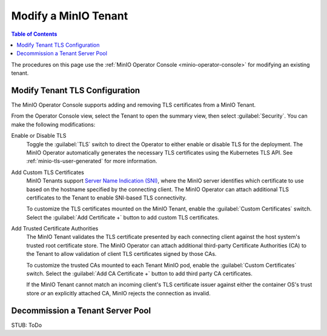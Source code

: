 .. _minio-k8s-modify-minio-tenant:

=====================
Modify a MinIO Tenant
=====================

.. default-domain:: minio

.. contents:: Table of Contents
   :local:
   :depth: 1

The procedures on this page use the :ref:`MinIO Operator Console <minio-operator-console>` for modifying an existing tenant.

.. image:: /images/k8s/operator-manage-tenant.png
   :align: center
   :width: 70%
   :class: no-scaled-link
   :alt: MinIO Operator Tenant Console

.. _minio-k8s-modify-minio-tenant-security:

Modify Tenant TLS Configuration
-------------------------------

The MinIO Operator Console supports adding and removing TLS certificates from a MinIO Tenant.

From the Operator Console view, select the Tenant to open the summary view, then select :guilabel:`Security`.
You can make the following modifications:

Enable or Disable TLS
   Toggle the :guilabel:`TLS` switch to direct the Operator to either enable or disable TLS for the deployment.
   The MinIO Operator automatically generates the necessary TLS certificates using the Kubernetes TLS API.
   See :ref:`minio-tls-user-generated` for more information.

Add Custom TLS Certificates
   MinIO Tenants support `Server Name Indication (SNI) <https://en.wikipedia.org/wiki/Server_Name_Indication>`__, where the MinIO server identifies which certificate to use based on the hostname specified by the connecting client.
   The MinIO Operator can attach additional TLS certificates to the Tenant to enable SNI-based TLS connectivity.

   To customize the TLS certificates mounted on the MinIO Tenant, enable the :guilabel:`Custom Certificates` switch.
   Select the :guilabel:`Add Certificate +` button to add custom TLS certificates.

Add Trusted Certificate Authorities
   The MinIO Tenant validates the TLS certificate presented by each connecting client against the host system's trusted root certificate store.
   The MinIO Operator can attach additional third-party Certificate Authorities (CA) to the Tenant to allow validation of client TLS certificates signed by those CAs.

   To customize the trusted CAs mounted to each Tenant MinIO pod, enable the :guilabel:`Custom Certificates` switch.
   Select the :guilabel:`Add CA Certificate +` button to add third party CA certificates.

   If the MinIO Tenant cannot match an incoming client's TLS certificate issuer against either the container OS's trust store *or* an explicitly attached CA, MinIO rejects the connection as invalid.

.. Following link is intended for K8s only
.. _minio-decommissioning:

Decommission a Tenant Server Pool
---------------------------------

STUB: ToDo